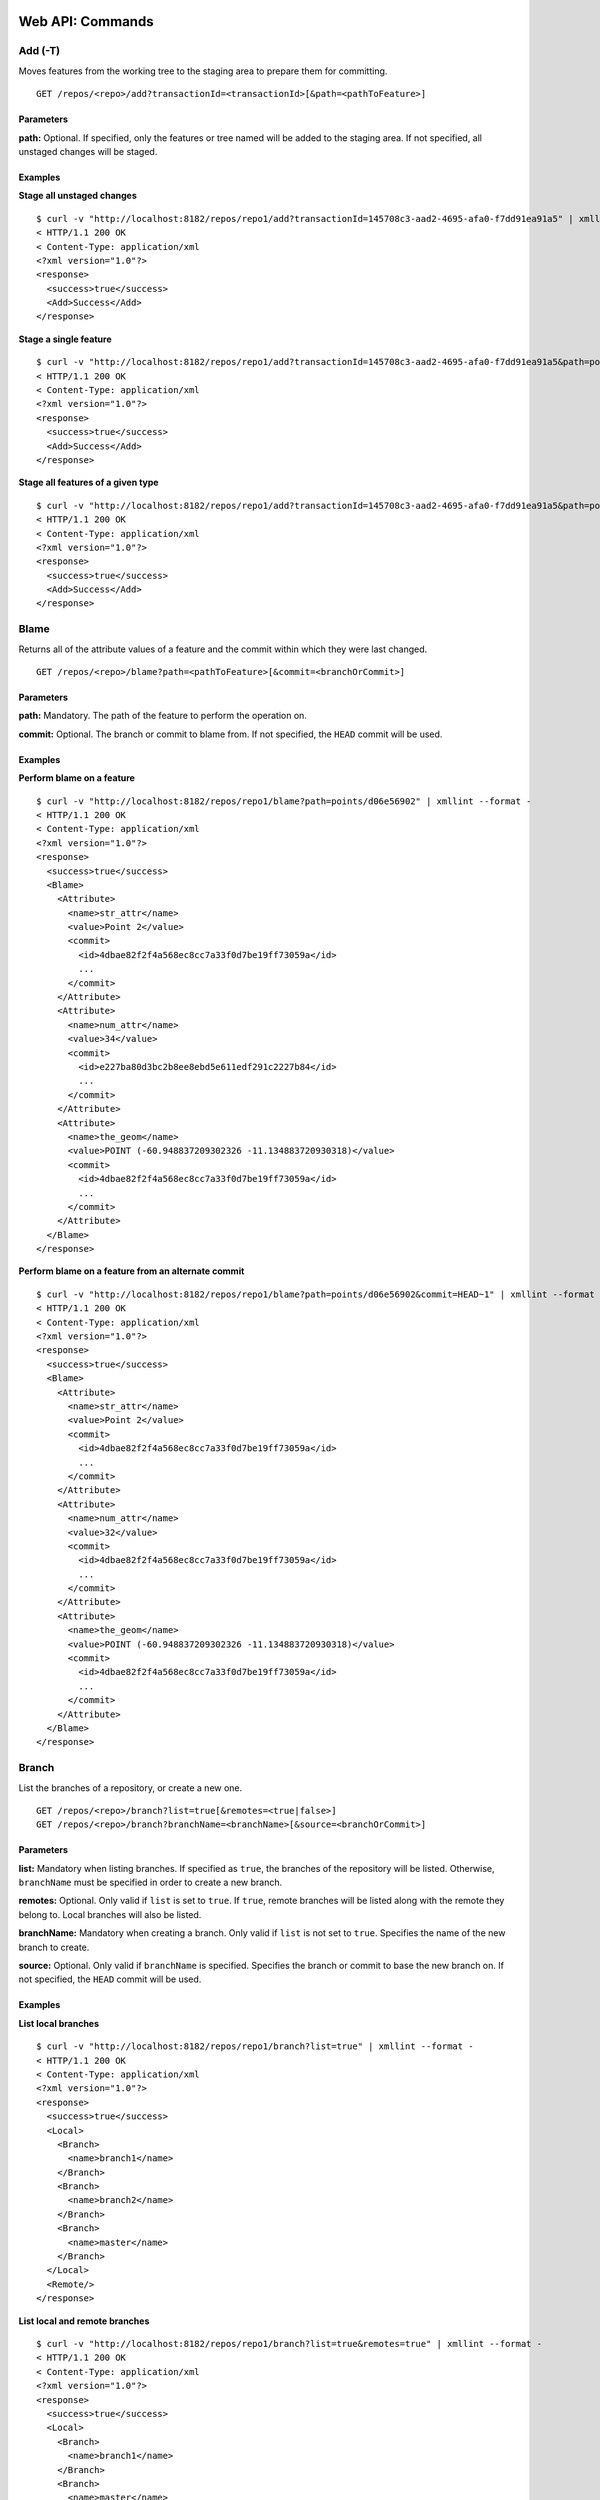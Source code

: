 Web API: Commands
#################

.. _command_add:

Add (-T)
========

Moves features from the working tree to the staging area to prepare them for committing.

::

    GET /repos/<repo>/add?transactionId=<transactionId>[&path=<pathToFeature>]


Parameters
----------

**path:**
Optional. If specified, only the features or tree named will be added to the staging area.  If not specified, all unstaged changes will be staged.

Examples
--------
**Stage all unstaged changes**

::

    $ curl -v "http://localhost:8182/repos/repo1/add?transactionId=145708c3-aad2-4695-afa0-f7dd91ea91a5" | xmllint --format -
    < HTTP/1.1 200 OK
    < Content-Type: application/xml
    <?xml version="1.0"?>
    <response>
      <success>true</success>
      <Add>Success</Add>
    </response>
    
**Stage a single feature**

::

    $ curl -v "http://localhost:8182/repos/repo1/add?transactionId=145708c3-aad2-4695-afa0-f7dd91ea91a5&path=points/d06e56902" | xmllint --format -
    < HTTP/1.1 200 OK
    < Content-Type: application/xml
    <?xml version="1.0"?>
    <response>
      <success>true</success>
      <Add>Success</Add>
    </response>
    
**Stage all features of a given type**

::

    $ curl -v "http://localhost:8182/repos/repo1/add?transactionId=145708c3-aad2-4695-afa0-f7dd91ea91a5&path=points" | xmllint --format -
    < HTTP/1.1 200 OK
    < Content-Type: application/xml
    <?xml version="1.0"?>
    <response>
      <success>true</success>
      <Add>Success</Add>
    </response>
    

.. _command_blame:

Blame
=====

Returns all of the attribute values of a feature and the commit within which they were last changed.

::

    GET /repos/<repo>/blame?path=<pathToFeature>[&commit=<branchOrCommit>]
    
Parameters
----------

**path:**
Mandatory.  The path of the feature to perform the operation on.

**commit:**
Optional.  The branch or commit to blame from.  If not specified, the ``HEAD`` commit will be used.

Examples
--------

**Perform blame on a feature**

::

    $ curl -v "http://localhost:8182/repos/repo1/blame?path=points/d06e56902" | xmllint --format -
    < HTTP/1.1 200 OK
    < Content-Type: application/xml
    <?xml version="1.0"?>
    <response>
      <success>true</success>
      <Blame>
        <Attribute>
          <name>str_attr</name>
          <value>Point 2</value>
          <commit>
            <id>4dbae82f2f4a568ec8cc7a33f0d7be19ff73059a</id>
            ...
          </commit>
        </Attribute>
        <Attribute>
          <name>num_attr</name>
          <value>34</value>
          <commit>
            <id>e227ba80d3bc2b8ee8ebd5e611edf291c2227b84</id>
            ...
          </commit>
        </Attribute>
        <Attribute>
          <name>the_geom</name>
          <value>POINT (-60.948837209302326 -11.134883720930318)</value>
          <commit>
            <id>4dbae82f2f4a568ec8cc7a33f0d7be19ff73059a</id>
            ...
          </commit>
        </Attribute>
      </Blame>
    </response>
    
**Perform blame on a feature from an alternate commit**

::

    $ curl -v "http://localhost:8182/repos/repo1/blame?path=points/d06e56902&commit=HEAD~1" | xmllint --format -
    < HTTP/1.1 200 OK
    < Content-Type: application/xml
    <?xml version="1.0"?>
    <response>
      <success>true</success>
      <Blame>
        <Attribute>
          <name>str_attr</name>
          <value>Point 2</value>
          <commit>
            <id>4dbae82f2f4a568ec8cc7a33f0d7be19ff73059a</id>
            ...
          </commit>
        </Attribute>
        <Attribute>
          <name>num_attr</name>
          <value>32</value>
          <commit>
            <id>4dbae82f2f4a568ec8cc7a33f0d7be19ff73059a</id>
            ...
          </commit>
        </Attribute>
        <Attribute>
          <name>the_geom</name>
          <value>POINT (-60.948837209302326 -11.134883720930318)</value>
          <commit>
            <id>4dbae82f2f4a568ec8cc7a33f0d7be19ff73059a</id>
            ...
          </commit>
        </Attribute>
      </Blame>
    </response>


.. _command_branch:

Branch
======

List the branches of a repository, or create a new one.

::

    GET /repos/<repo>/branch?list=true[&remotes=<true|false>]
    GET /repos/<repo>/branch?branchName=<branchName>[&source=<branchOrCommit>]
    
Parameters
----------

**list:**
Mandatory when listing branches.  If specified as ``true``, the branches of the repository will be listed.  Otherwise, ``branchName`` must be specified in order to create a new branch.

**remotes:**
Optional.  Only valid if ``list`` is set to ``true``.  If ``true``, remote branches will be listed along with the remote they belong to.  Local branches will also be listed.

**branchName:**
Mandatory when creating a branch. Only valid if ``list`` is not set to ``true``.  Specifies the name of the new branch to create.

**source:**
Optional.  Only valid if ``branchName`` is specified.  Specifies the branch or commit to base the new branch on.  If not specified, the ``HEAD`` commit will be used.

Examples
--------

**List local branches**

::

    $ curl -v "http://localhost:8182/repos/repo1/branch?list=true" | xmllint --format -
    < HTTP/1.1 200 OK
    < Content-Type: application/xml
    <?xml version="1.0"?>
    <response>
      <success>true</success>
      <Local>
        <Branch>
          <name>branch1</name>
        </Branch>
        <Branch>
          <name>branch2</name>
        </Branch>
        <Branch>
          <name>master</name>
        </Branch>
      </Local>
      <Remote/>
    </response>

**List local and remote branches**

::

    $ curl -v "http://localhost:8182/repos/repo1/branch?list=true&remotes=true" | xmllint --format -
    < HTTP/1.1 200 OK
    < Content-Type: application/xml
    <?xml version="1.0"?>
    <response>
      <success>true</success>
      <Local>
        <Branch>
          <name>branch1</name>
        </Branch>
        <Branch>
          <name>master</name>
        </Branch>
      </Local>
      <Remote>
        <Branch>
          <remoteName>origin</remoteName>
          <name>branch1</name>
        </Branch>
        <Branch>
          <remoteName>origin</remoteName>
          <name>branch2</name>
        </Branch>
        <Branch>
          <remoteName>origin</remoteName>
          <name>master</name>
        </Branch>
      </Remote>
    </response>

**Create a new branch**

::

    $ curl -v "http://localhost:8182/repos/repo1/branch?branchName=branch1" | xmllint --format -
    < HTTP/1.1 200 OK
    < Content-Type: application/xml
    <?xml version="1.0"?>
    <response>
      <success>true</success>
      <BranchCreated>
        <name>branch1</name>
        <source>e227ba80d3bc2b8ee8ebd5e611edf291c2227b84</source>
      </BranchCreated>
    </response>

**Create a new branch based on an alternate commit**

::

    $ curl -v "http://localhost:8182/repos/repo1/branch?branchName=branch2&source=HEAD~2" | xmllint --format -
    < HTTP/1.1 200 OK
    < Content-Type: application/xml
    <?xml version="1.0"?>
    <response>
      <success>true</success>
      <BranchCreated>
        <name>branch2</name>
        <source>4dbae82f2f4a568ec8cc7a33f0d7be19ff73059a</source>
      </BranchCreated>
    </response>


.. _command_cat:
	   
Cat
===

Returns information about the GeoGig object with the provided ID.  This can be a commit, tree, feature, feature type, or tag.

::

    GET /repos/<repo>/cat?objectid=<objectId>

Parameters
----------

**objectid:**
Mandatory.  The ID of the GeoGig object to describe.

Examples
--------

**Describe a commit**

::

    $ curl -v "http://localhost:8182/repos/repo1/cat?objectid=4dbae82f2f4a568ec8cc7a33f0d7be19ff73059a" | xmllint --format -
    < HTTP/1.1 200 OK
    < Content-Type: application/xml
    <?xml version="1.0"?>
    <response>
      <success>true</success>
      <commit>
        <id>4dbae82f2f4a568ec8cc7a33f0d7be19ff73059a</id>
        <tree>630831297cb8831ca744db7543510affdde20229</tree>
        <parents>
          <id>71140aa1439d74312165ca16fc852d5138bea5e7</id>
        </parents>
        <author>
          <name>Test User</name>
          <email>example@geogig.org</email>
          <timestamp>1506564413249</timestamp>
          <timeZoneOffset>-14400000</timeZoneOffset>
        </author>
        <committer>
          <name>GeoGig Server</name>
          <email>server@geogig.org</email>
          <timestamp>1506564413249</timestamp>
          <timeZoneOffset>-14400000</timeZoneOffset>
        </committer>
        <message><![CDATA[added points/b38e3abb1 and points/d06e56902]]></message>
      </commit>
    </response>

**Describe a tree**

::

    $ curl -v "http://localhost:8182/repos/repo1/cat?objectid=630831297cb8831ca744db7543510affdde20229" | xmllint --format -
    < HTTP/1.1 200 OK
    < Content-Type: application/xml
    <?xml version="1.0"?>
    <response>
      <success>true</success>
      <tree>
        <id>630831297cb8831ca744db7543510affdde20229</id>
        <size>2</size>
        <numtrees>1</numtrees>
        <subtree>
          <name>points</name>
          <type>TREE</type>
          <objectid>32f9b9ef6783cffc12dc8dd062403cfb2a9229fb</objectid>
          <metadataid>e4bce1331e8b2b4a59f81f421c77781a2585b686</metadataid>
        </subtree>
      </tree>
    </response>

**Describe a feature**

::

    $ curl -v "http://localhost:8182/repos/repo1/cat?objectid=568e38e7b18e64a027342fe1046b1bb371eac7c7" | xmllint --format -
    < HTTP/1.1 200 OK
    < Content-Type: application/xml
    <?xml version="1.0"?>
    <response>
      <success>true</success>
      <feature>
        <id>568e38e7b18e64a027342fe1046b1bb371eac7c7</id>
        <attribute>
          <type>POINT</type>
          <value>POINT (-101.67906976744186 -19.339534883721)</value>
        </attribute>
        <attribute>
          <type>STRING</type>
          <value>Point 1</value>
        </attribute>
        <attribute>
          <type>INTEGER</type>
          <value>15</value>
        </attribute>
      </feature>
    </response>

**Describe a feature type**

::

    $ curl -v "http://localhost:8182/repos/repo1/cat?objectid=e4bce1331e8b2b4a59f81f421c77781a2585b686" | xmllint --format -
    < HTTP/1.1 200 OK
    < Content-Type: application/xml
    <?xml version="1.0"?>
    <response>
      <success>true</success>
      <featuretype>
        <id>e4bce1331e8b2b4a59f81f421c77781a2585b686</id>
        <name>http://www.opengis.net/gml:points</name>
        <attribute>
          <name>the_geom</name>
          <type>POINT</type>
          <minoccurs>0</minoccurs>
          <maxoccurs>1</maxoccurs>
          <nillable>true</nillable>
          <crs>EPSG:4326</crs>
        </attribute>
        <attribute>
          <name>str_attr</name>
          <type>STRING</type>
          <minoccurs>0</minoccurs>
          <maxoccurs>1</maxoccurs>
          <nillable>true</nillable>
        </attribute>
        <attribute>
          <name>num_attr</name>
          <type>INTEGER</type>
          <minoccurs>0</minoccurs>
          <maxoccurs>1</maxoccurs>
          <nillable>true</nillable>
        </attribute>
      </featuretype>
    </response>

**Describe a tag**

::

    $ curl -v "http://localhost:8182/repos/repo1/cat?objectid=b6dbb92f7f96e1dea36c2c834e53cd602e5ef6a8" | xmllint --format -
    < HTTP/1.1 200 OK
    < Content-Type: application/xml
    <?xml version="1.0"?>
    <response>
      <success>true</success>
      <tag>
        <id>b6dbb92f7f96e1dea36c2c834e53cd602e5ef6a8</id>
        <commitid>4dbae82f2f4a568ec8cc7a33f0d7be19ff73059a</commitid>
        <name>tag1</name>
        <message>MyTagMessage</message>
        <tagger>
          <name>Test User</name>
          <email>example@geogig.org</email>
          <timestamp>1506567453031</timestamp>
          <timeZoneOffset>-14400000</timeZoneOffset>
        </tagger>
      </tag>
    </response>


.. _command_checkout:

Checkout (-T)
=============

Checkout the specified branch or a single feature during conflict resolution.

::

    GET /repos/<repo>/checkout?transactionId=<transactionId>&branch=<branchName>
    GET /repos/<repo>/checkout?transactionId=<transactionId>&path=<pathToFeature>&<ours=true|theirs=true>
    
Parameters
----------

**branch:**
Optional.  The branch to checkout.  If not specified, ``path`` must be specified to checkout a feature during conflict resolution.

**path:**
Optional.  Only valid during conflict resolution.  The path of a feature to checkout during conflict resolution.

**ours:**
Optional.  Only valid when ``path`` is specified.  Checkout the version of the feature on ``our`` side of the merge.

**theirs:**
Optional.  Only valid when ``path`` is specified.  Checkout the version of the feature on ``their`` side of the merge.

.. note::  If ``path`` is specified then you MUST specify either ``ours`` or ``theirs``.

Examples
--------

**Checkout a branch**

::

    $ curl -v "http://localhost:8182/repos/repo1/checkout?transactionId=11b1088c-6dfe-4377-872a-b64c538fbca0&branch=branch1" | xmllint --format -
    < HTTP/1.1 200 OK
    < Content-Type: application/xml
    <?xml version="1.0"?>
    <response>
      <success>true</success>
      <OldTarget>refs/heads/master</OldTarget>
      <NewTarget>branch1</NewTarget>
    </response>

**Resolve a conflict**

::

    $ curl -v "http://localhost:8182/repos/repo1/checkout?transactionId=4c3af4a5-e537-40eb-b624-02d62e1d9580&path=points/d06e56902&ours=true" | xmllint --format -
    < HTTP/1.1 200 OK
    < Content-Type: application/xml
    <?xml version="1.0"?>
    <response>
      <success>true</success>
      <Path>points/d06e56902</Path>
      <Strategy>ours</Strategy>
    </response>


.. _command_commit:

Commit (-T)
===========

Commit staged changes to the transaction and returns the commit ID and a count of the things that were added, changed, and deleted.

::

    GET /repos/<repo>/commit?transactionId=<transactionId>[&message=<commitMessage>][&all=<true|false>][&authorName=<authorName>][&authorEmail=<authorEmail>]
    
Parameters
----------

**message:**
Optional.  The message to use for the commit.  If not specified, no commit message will be used.

**all:**
Optional.  If set to ``true``, all staged and unstaged changes will also be committed.

**authorName:**
Optional.  If specified, the provided author name will be used for the commit.  Otherwise the committer name will be used.

**authorEmail:**
Optional.  If specified, the provided author email will be used for the commit.  Otherwise the committer email will be used.

Examples
--------

**Commit staged changes**

::

    $ curl -v "http://localhost:8182/repos/repo1/commit?transactionId=4c3af4a5-e537-40eb-b624-02d62e1d9580&message=MyMessage" | xmllint --format -
    < HTTP/1.1 200 OK
    < Content-Type: application/xml
    <?xml version="1.0"?>
    <response>
      <success>true</success>
      <commitId>fe2b96c6f4b48dfe856c30cc97632025a38bd61c</commitId>
      <added>0</added>
      <changed>1</changed>
      <deleted>0</deleted>
    </response>


.. _command_config:

Config
======

View and set config options on the GeoGig repository.

::

    GET /repos/<repo>/config[?name=<configKey>]
    POST /repos/<repo>/config?name=<configKey>&value=<configValue>

Parameters
----------

**name:**

*GET*

Optional.  If specified, the entry that matches the config key will be returned, otherwise all local config entries will be returned.

*POST*

Mandatory.  The key of the config entry to set.

**value:**

*POST*

Mandatory.  The value of the config entry to set.

Examples
--------

**List all local config entries**

::

    $ curl -v "http://localhost:8182/repos/repo1/config" | xmllint --format -
    < HTTP/1.1 200 OK
    < Content-Type: application/xml
    <?xml version="1.0"?>
    <response>
      <success>true</success>
      <config>
        <name>storage.index</name>
        <value>rocksdb</value>
      </config>
      <config>
        <name>rocksdb.version</name>
        <value>1</value>
      </config>
      <config>
        <name>repo.name</name>
        <value>repo1</value>
      </config>
      <config>
        <name>storage.objects</name>
        <value>rocksdb</value>
      </config>
      <config>
        <name>storage.refs</name>
        <value>file</value>
      </config>
      <config>
        <name>file.version</name>
        <value>1.0</value>
      </config>
    </response>

**Get a config entry**

::

    $ curl -v "http://localhost:8182/repos/repo1/config?name=repo.name" | xmllint --format -
    < HTTP/1.1 200 OK
    < Content-Type: application/xml
    <?xml version="1.0"?>
    <response>
      <success>true</success>
      <value>repo1</value>
    </response>

**Set a config entry**

::

    $ curl -X POST -v "http://localhost:8182/repos/repo1/config?name=my.key&value=my.value" | xmllint --format -
    < HTTP/1.1 200 OK
    < Content-Type: application/xml
    <?xml version="1.0"?>
    <response>
      <success>true</success>
    </response>


.. _command_diff:

Diff
====

Returns a comparison of two different versions of a repository.

::

    GET /repos/<repo>/diff?oldRefSpec=<branchOrCommit>[&newRefSpec=<branchOrCommit>][&pathFilter=<path>][&showGeometryChanges=<true|false>][&page=<pageNumber>][&show=<elementsPerPage>]

Parameters
----------

**oldRefSpec:**
Mandatory.  The old branch or commit to perform a diff against.

**newRefSpec:**
Optional.  The new branch or commit to perform a diff against.  If not specified, the ``HEAD`` commit will be used.

**pathFilter:**
Optional.  If specified, only changes made on the given path will be returned.

**showGeometryChanges:**
Optional.  If set to ``true``, the actual geometry of the features will be returned as part of the diff.

**page:**
Optional.  Page number of the results to view.  If the number of changes in the diff exceed the value of ``show``, the results will be paged and must be retrieved with multiple requests.  If not specified, the first page of results will be returned.  If there are additional pages, the response will contain a ``nextPage`` element with a value of ``true``.

**show:**
Optional.  Number of changes to show per page.  If not specified, 30 changes will be shown per page.

Examples
--------

**Perform a diff**

::

    $ curl -v "http://localhost:8182/repos/repo1/diff?oldRefSpec=HEAD~2" | xmllint --format -
    < HTTP/1.1 200 OK
    < Content-Type: application/xml
    <?xml version="1.0"?>
    <response>
      <success>true</success>
      <diff>
        <changeType>MODIFIED</changeType>
        <newPath>points/b38e3abb1</newPath>
        <newObjectId>568e38e7b18e64a027342fe1046b1bb371eac7c7</newObjectId>
        <path>points/b38e3abb1</path>
        <oldObjectId>ed0a1c03414c3ae1e56c98fa0ca4613fd446128f</oldObjectId>
      </diff>
      <diff>
        <changeType>MODIFIED</changeType>
        <newPath>points/d06e56902</newPath>
        <newObjectId>ba7db31656fa1abb7e09a0e37ca4c4a9681dbcdb</newObjectId>
        <path>points/d06e56902</path>
        <oldObjectId>5f9570d6424963490434156b331b5f9772b6f271</oldObjectId>
      </diff>
    </response>

**Perform a diff with a path filter**

::

    $ curl -v "http://localhost:8182/repos/repo1/diff?oldRefSpec=HEAD~3&newRefSpec=HEAD~1&pathFilter=points/d06e56902" | xmllint --format -
    < HTTP/1.1 200 OK
    < Content-Type: application/xml
    <?xml version="1.0"?>
    <response>
      <success>true</success>
      <diff>
        <changeType>ADDED</changeType>
        <newPath>points/d06e56902</newPath>
        <newObjectId>5f9570d6424963490434156b331b5f9772b6f271</newObjectId>
        <path/>
        <oldObjectId>0000000000000000000000000000000000000000</oldObjectId>
      </diff>
    </response>

**Get paged results of a diff**

::

    $ curl -v "http://localhost:8182/repos/repo1/diff?oldRefSpec=HEAD~2&page=0&show=1" | xmllint --format -
    < HTTP/1.1 200 OK
    < Content-Type: application/xml
    <?xml version="1.0"?>
    <response>
      <success>true</success>
      <diff>
        <changeType>MODIFIED</changeType>
        <newPath>points/b38e3abb1</newPath>
        <newObjectId>568e38e7b18e64a027342fe1046b1bb371eac7c7</newObjectId>
        <path>points/b38e3abb1</path>
        <oldObjectId>ed0a1c03414c3ae1e56c98fa0ca4613fd446128f</oldObjectId>
      </diff>
      <nextPage>true</nextPage>
    </response>


.. _command_featurediff:

FeatureDiff
===========

Returns the list of attributes for that feature with the before and after values, the changetype, and, if it is the geometry, it returns the CRS with it.

::

    GET /repos/<repo>/featurediff?path=<pathToFeature>[&oldTreeish=<branchOrCommit>][&newTreeish=<branchOrCommit>][&all=<true|false>]
    
Parameters
----------

**path:**
Mandatory.  The path to the feature to show changes on.

**oldTreeish:**
Optional.  The commit or branch from which to get the old version of the feature.  If not specified, ``newTreeish`` must be specified and the diff will show all attributes as added.

**newTreeish:**
Optional.  The commit or branch from which to get the new version of the feature.  If not specified, ``oldTreeish`` must be specified and the diff will show all attributes as deleted.

**all:**
Optional.  If specified as ``true``, all attributes will be returned instead of only the ones that were changed between the two versions.

Examples
--------

**Show the changes the last commit made to a feature**

::

    $ curl -v "http://localhost:8182/repos/repo1/featurediff?path=points/d06e56902&oldTreeish=HEAD~1&newTreeish=HEAD" | xmllint --format -
    < HTTP/1.1 200 OK
    < Content-Type: application/xml
    <?xml version="1.0"?>
    <response>
      <success>true</success>
      <diff>
        <attributename>num_attr</attributename>
        <changetype>MODIFIED</changetype>
        <oldvalue>32</oldvalue>
        <newvalue>34</newvalue>
      </diff>
    </response>

**Show all attributes of a feature diff**

::

    $ curl -v "http://localhost:8182/repos/repo1/featurediff?path=points/d06e56902&oldTreeish=HEAD~1&newTreeish=HEAD&all=true" | xmllint --format -
    < HTTP/1.1 200 OK
    < Content-Type: application/xml
    <?xml version="1.0"?>
    <response>
      <success>true</success>
      <diff>
        <attributename>str_attr</attributename>
        <changetype>NO_CHANGE</changetype>
        <oldvalue>Point 2</oldvalue>
      </diff>
      <diff>
        <attributename>num_attr</attributename>
        <changetype>MODIFIED</changetype>
        <oldvalue>32</oldvalue>
        <newvalue>34</newvalue>
      </diff>
      <diff>
        <geometry>true</geometry>
        <crs>EPSG:4326</crs>
        <attributename>the_geom</attributename>
        <changetype>NO_CHANGE</changetype>
        <oldvalue>POINT (-60.948837209302326 -11.134883720930318)</oldvalue>
      </diff>
    </response>


.. _command_fetch:

Fetch
=====

Fetch updates from a remote repository. Returns the remote that was fetched from, and the branches that were updated.

::

    GET /repos/<repo>/fetch[?remote=<remoteName>][&all=<true|false>][&prune=<true|false>]

Parameters
----------

**remote:**
Optional.  The name of the remote to fetch changes from.  If not specified, it will try to fetch from the ``origin`` remote.

**all:**
Optional.  If specified as ``true``, the command will fetch changes from all remotes.

**prune:**
Optional.  If specified as ``true``, any remote tracking branches that no longer exist remotely will be pruned locally.

Examples
--------

**Fetch from a specific remote**

::

    $ curl -v "http://localhost:8182/repos/repo1/fetch?remote=origin" | xmllint --format -
    < HTTP/1.1 200 OK
    < Content-Type: application/xml
    <?xml version="1.0"?>
    <response>
      <success>true</success>
      <Fetch>
        <Remote>
          <remoteURL>http://localhost:8182/repos/repo1_origin</remoteURL>
          <Branch>
            <changeType>CHANGED_REF</changeType>
            <name>master</name>
            <oldValue>3f933a6e8eadf1caece05d5daaf49663f6fd17b8</oldValue>
            <newValue>02b50e0fafe0bb660369bfd491d676737144025b</newValue>
          </Branch>
        </Remote>
      </Fetch>
    </response>
    
    
**Fetch from all remotes**

::

    $ curl -v "http://localhost:8182/repos/repo1/fetch?all=true" | xmllint --format -
    < HTTP/1.1 200 OK
    < Content-Type: application/xml
    <?xml version="1.0"?>
    <response>
      <success>true</success>
      <Fetch>
        <Remote>
          <remoteURL>http://localhost:8182/repos/repo2</remoteURL>
          <Branch>
            <changeType>ADDED_REF</changeType>
            <name>branch1</name>
            <newValue>4dbae82f2f4a568ec8cc7a33f0d7be19ff73059a</newValue>
          </Branch>
          <Branch>
            <changeType>ADDED_REF</changeType>
            <name>branch2</name>
            <newValue>af8dfd7718f293aa5532ba948249fca274a0aa13</newValue>
          </Branch>
          <Branch>
            <changeType>ADDED_REF</changeType>
            <name>master</name>
            <newValue>e227ba80d3bc2b8ee8ebd5e611edf291c2227b84</newValue>
          </Branch>
        </Remote>
      </Fetch>
    </response>

**Prune remote branch that was deleted**

::

    $ curl -v "http://localhost:8182/repos/repo1/fetch?remote=remote1&prune=true" | xmllint --format -
    < HTTP/1.1 200 OK
    < Content-Type: application/xml
    <?xml version="1.0"?>
    <response>
      <success>true</success>
      <Fetch>
        <Remote>
          <remoteURL>http://localhost:8182/repos/repo2</remoteURL>
          <Branch>
            <changeType>REMOVED_REF</changeType>
            <name>branch2</name>
            <oldValue>af8dfd7718f293aa5532ba948249fca274a0aa13</oldValue>
          </Branch>
        </Remote>
      </Fetch>
    </response>


.. _command_getCommitGraph:

GetCommitGraph
==============

The purpose of the GetCommitGraph function is to traverse the entire commit graph. It starts at the specified commitId and works its way down the graph to either the initial commit or the specified depth. Since it traverses the actual commit graph, unlike log, it will display multiple parents and will list every single commit that runs down each parents history.

::

    GET /repos/<repo>/getCommitGraph?commitId=<commitId>[&depth=<traversalDepth>][&page=<pageNumber>][&show=<elementsPerPage>]
    
Parameters
----------

**commitId:**
Mandatory.  The ID of the commit to start traversing from.

**depth:**
Optional.  If specified, the traversal will be limited to given depth.  If set to ``0`` or not specified, the traversal will cover all commits.

**page:**
Optional.  Page number of the results to view.  If the number of commits exceed the value of ``show``, the results will be paged and must be retrieved with multiple requests.  If not specified, the first page of results will be returned.  If there are additional pages, the response will contain a ``nextPage`` element with a value of ``true``.

**show:**
Optional.  Number of commits to show per page.  If not specified, 30 commits will be shown per page.

Examples
--------

**Get the commit graph of a repository**

::

    $ curl -v "http://localhost:8182/repos/repo1/getCommitGraph?commitId=e227ba80d3bc2b8ee8ebd5e611edf291c2227b84" | xmllint --format -
    < HTTP/1.1 200 OK
    < Content-Type: application/xml
    <?xml version="1.0"?>
    <response>
      <success>true</success>
      <commit>
        <id>e227ba80d3bc2b8ee8ebd5e611edf291c2227b84</id>
        ...
      </commit>
      <commit>
        <id>af8dfd7718f293aa5532ba948249fca274a0aa13</id>
        ...
      </commit>
      <commit>
        <id>4dbae82f2f4a568ec8cc7a33f0d7be19ff73059a</id>
        ...
      </commit>
      <commit>
        <id>71140aa1439d74312165ca16fc852d5138bea5e7</id>
        ...
      </commit>
    </response>

**Get the commit graph of a repository, limiting depth**

::

    $ curl -v "http://localhost:8182/repos/repo1/getCommitGraph?commitId=e227ba80d3bc2b8ee8ebd5e611edf291c2227b84&depth=2" | xmllint --format -
    < HTTP/1.1 200 OK
    < Content-Type: application/xml
    <?xml version="1.0"?>
    <response>
      <success>true</success>
      <commit>
        <id>e227ba80d3bc2b8ee8ebd5e611edf291c2227b84</id>
        ..
      </commit>
      <commit>
        <id>af8dfd7718f293aa5532ba948249fca274a0aa13</id>
        ..
      </commit>
    </response>


.. _command_log:

Log
===

Returns the history of the repository as a list of commits. 

::

    GET /repos/<repo>/log[?path=<path>][&limit=<limit>][&offset=<offset>][&since=<commitId>][&until=<commitId>][&sinceTime=<timestamp>][&untilTime=<timestamp>][&firstParentOnly=<true|false>][&countChanges=<true|false>][&returnRange=<true|false>][&summary=<true|false>][&page=<pageNumber>][&show=<elementsPerPage>]
    
Parameters
----------

**path:**
Optional.  Can be specified multiple times.  If specified, only show commits in which the given path(s) were affected.

**limit:**
Optional.  If specified, the log will stop after the given number of commits have been traversed.

**offset:**
Optional.  If specified, the log will skip the given number of commits before beginning.

**since:**
Optional.  If specified, only commits that occurred after the given commit ID will be logged. This excludes the ``since`` commit.

**until:**
Optional.  If specified, only commits that occurred before the given commit ID will be logged.  This includes the ``until`` commit.

**sinceTime:**
Optional.  If specified, only commits that occurred after the given timestamp will be logged.

**untilTime:**
Optional.  If specified, only commits that occurred before the given timestamp will be logged.

**firstParentOnly:**
Optional.  If specified as ``true``, commits will be listed linearly with only the first parent of any commit with multiple parents.  Otherwise, commits will be listed chronologically.

**countChanges:**
Optional.  If specified as ``true``, the log will calculate and return the number of adds, modifies, and deletes for each commit. 

**returnRange:**
Optional.  If specified as ``true``, only the first and last commit in the log's range will be returned, as well as a count of the commits in the range between them.

**summary:**
Optional.  If specified as ``true`` and the output format is specified as ``CSV``, it prompts for download a summary file of changes for each commit in CSV format.  When using ``summary``, a feature type ``path`` must be specified.

**page:**
Optional.  Page number of the results to view.  If the number of commits exceed the value of ``show``, the results will be paged and must be retrieved with multiple requests.  If not specified, the first page of results will be returned.  If there are additional pages, the response will contain a ``nextPage`` element with a value of ``true``.

**show:**
Optional.  Number of commits to show per page.  If not specified, 30 commits will be shown per page.

Examples
--------

**Get the log of repository**

::

    $ curl -v "http://localhost:8182/repos/repo1/log" | xmllint --format -
    < HTTP/1.1 200 OK
    < Content-Type: application/xml    
    <?xml version="1.0"?>
    <response>
      <success>true</success>
      <commit>
        <id>e227ba80d3bc2b8ee8ebd5e611edf291c2227b84</id>
        ...
      </commit>
      <commit>
        <id>af8dfd7718f293aa5532ba948249fca274a0aa13</id>
        ...
      </commit>
      <commit>
        <id>4dbae82f2f4a568ec8cc7a33f0d7be19ff73059a</id>
        ...
      </commit>
      <commit>
        <id>71140aa1439d74312165ca16fc852d5138bea5e7</id>
        ...
      </commit>
    </response>

**Count the changes for each commit between two commit IDs**

::

    $ curl -v "http://localhost:8182/repos/repo1/log?countChanges=true&since=4dbae82f2f4a568ec8cc7a33f0d7be19ff73059a&until=e227ba80d3bc2b8ee8ebd5e611edf291c2227b84" | xmllint --format -
    < HTTP/1.1 200 OK
    < Content-Type: application/xml  
    <?xml version="1.0"?>
    <response>
      <success>true</success>
      <commit>
        <id>e227ba80d3bc2b8ee8ebd5e611edf291c2227b84</id>
        ...
        <adds>0</adds>
        <modifies>1</modifies>
        <removes>0</removes>
      </commit>
      <commit>
        <id>af8dfd7718f293aa5532ba948249fca274a0aa13</id>
        ...
        <adds>0</adds>
        <modifies>1</modifies>
        <removes>0</removes>
      </commit>
    </response>
    
**Get the log summary as a CSV file**

::

    $ curl -v "http://localhost:8182/repos/repo1/log?summary=true&output_format=csv&path=points"
    < HTTP/1.1 200 OK
    < Content-Type: text/csv
    ChangeType,FeatureId,CommitId,Parent CommitIds,Author Name,Author Email,Author Commit Time,Committer Name,Committer Email,Committer Commit Time,Commit Message,the_geom,str_attr,num_attr
    MODIFIED,points/d06e56902 -> points/d06e56902,e227ba80d3bc2b8ee8ebd5e611edf291c2227b84,af8dfd7718f293aa5532ba948249fca274a0aa13,Test User,example@geogig.org,09/27/2017 22:09:20 EDT,GeoGig Server,server@geogig.org,09/27/2017 22:09:20 EDT,"modified points/d06e56902",POINT (-60.948837209302326 -11.134883720930318),Point 2,34
    MODIFIED,points/b38e3abb1 -> points/b38e3abb1,af8dfd7718f293aa5532ba948249fca274a0aa13,4dbae82f2f4a568ec8cc7a33f0d7be19ff73059a,Test User,example@geogig.org,09/27/2017 22:08:45 EDT,GeoGig Server,server@geogig.org,09/27/2017 22:08:45 EDT,"modified points/b38e3abb1",POINT (-101.67906976744186 -19.339534883721),Point 1,15
    ADDED,points/b38e3abb1,4dbae82f2f4a568ec8cc7a33f0d7be19ff73059a,71140aa1439d74312165ca16fc852d5138bea5e7,Test User,example@geogig.org,09/27/2017 22:06:53 EDT,GeoGig Server,server@geogig.org,09/27/2017 22:06:53 EDT,"added points/b38e3abb1 and points/d06e56902",POINT (-99.04186046511626 -29.88837209302335),Point 1,15
    ADDED,points/d06e56902,4dbae82f2f4a568ec8cc7a33f0d7be19ff73059a,71140aa1439d74312165ca16fc852d5138bea5e7,Test User,example@geogig.org,09/27/2017 22:06:53 EDT,GeoGig Server,server@geogig.org,09/27/2017 22:06:53 EDT,"added points/b38e3abb1 and points/d06e56902",POINT (-60.948837209302326 -11.134883720930318),Point 2,32


.. _command_ls-tree:

LsTree
======

Return the details of a GeoGig revision tree and its contents.

::

    GET /repos/<repo>/ls-tree[?path=<reference>][&showTree=<true|false>][&onlyTree=<true|false>][&recursive=<true|false>][&verbose=<true|false>]
    
Parameters
----------

**path:**
Optional.  If specified, start traversing from the given reference.  This can be a branch/commit, path, or both.  If not specified, the current working tree will be used.

**showTree:**
Optional.  If specified as ``true``, tree nodes will be returned in the response in addition to feature nodes.  Otherwise only feature nodes will be returned.

**onlyTree:**
Optional.  If specified as ``true``, only tree nodes will be returned in the response.

**recursive:**
Optional.  If specified as ``true``, the traversal will recurse into subtrees.  Otherwise only the top level nodes will be visited.

**verbose:**
Optional.  If specified as ``true``, the type, medatadata ID, and object ID of each node will be returned.

Examples
--------

**List all feature type trees**

::

    $ curl -v "http://localhost:8182/repos/repo1/ls-tree" | xmllint --format -
    < HTTP/1.1 200 OK
    < Content-Type: application/xml 
    <?xml version="1.0"?>
    <response>
      <success>true</success>
      <node>
        <path>points</path>
      </node>
    </response>
    
**List all features in a given feature type tree**

::

    $ curl -v "http://localhost:8182/repos/repo1/ls-tree?path=points&verbose=true" | xmllint --format -
    < HTTP/1.1 200 OK
    < Content-Type: application/xml 
    <?xml version="1.0"?>
    <response>
      <success>true</success>
      <node>
        <path>b38e3abb1</path>
        <metadataId>e4bce1331e8b2b4a59f81f421c77781a2585b686</metadataId>
        <type>feature</type>
        <objectId>568e38e7b18e64a027342fe1046b1bb371eac7c7</objectId>
      </node>
      <node>
        <path>d06e56902</path>
        <metadataId>e4bce1331e8b2b4a59f81f421c77781a2585b686</metadataId>
        <type>feature</type>
        <objectId>ba7db31656fa1abb7e09a0e37ca4c4a9681dbcdb</objectId>
      </node>
    </response>

**List all trees and features in the repository**

::

    $ curl -v "http://localhost:8182/repos/repo1/ls-tree?recursive=true&showTree=true" | xmllint --format -
    < HTTP/1.1 200 OK
    < Content-Type: application/xml 
    <?xml version="1.0"?>
    <response>
      <success>true</success>
      <node>
        <path>points</path>
      </node>
      <node>
        <path>points/b38e3abb1</path>
      </node>
      <node>
        <path>points/d06e56902</path>
      </node>
    </response>


.. _command_merge:

Merge (-T)
==========

Merges a branch or commit into the currently checked out branch.  This operation may return merge conflicts that must be resolved before the merge can be completed (See :ref:`conflict_resolution`).

::

    GET /repos/<repo>/merge?transactionId=<transactionId>&commit=<branchOrCommit>[&noCommit=<true|false>][&authorName=<authorName>][&authorEmail=<authorEmail>]
    
Parameters
----------

**commit:**
Mandatory.  The branch or commit to merge into the currently checked out branch.

**noCommit:**
Optional.  If specified as ``true`` the operation will leave the results of the merge in the staging area without committing them.  The ``commit`` operation can later be used to commit the merge.

**authorName:**
Optional.  If specified, the provided author name will be used for the merge commit.  Otherwise the committer name will be used.

**authorEmail:**
Optional.  If specified, the provided author email will be used for the merge commit.  Otherwise the committer email will be used.

Examples
--------

**Merge a branch**

::

    $ curl -v "http://localhost:8182/repos/repo1/merge?transactionId=8d3a7b4d-eb58-4382-a586-844b00554246&commit=branch1" | xmllint --format -
    < HTTP/1.1 200 OK
    < Content-Type: application/xml 
    <?xml version="1.0"?>
    <response>
      <success>true</success>
      <Merge>
        <ours>fb4a412f36dbbadac3b0edcff947addfe02a6970</ours>
        <theirs>4951d2455501ead23e62eec53020002943a4a42d</theirs>
        <ancestor>af8dfd7718f293aa5532ba948249fca274a0aa13</ancestor>
        <mergedCommit>5c8b1c422c6f18b1b21c46b17064770ed8b8345b</mergedCommit>
      </Merge>
    </response>

**Merge a branch with conflicts**

::

    $ curl -v "http://localhost:8182/repos/repo1/merge?transactionId=4c3af4a5-e537-40eb-b624-02d62e1d9580&commit=branch1" | xmllint --format -
    < HTTP/1.1 200 OK
    < Content-Type: application/xml 
    <?xml version="1.0"?>
    <response>
      <success>true</success>
      <Merge>
        <ours>fb4a412f36dbbadac3b0edcff947addfe02a6970</ours>
        <theirs>1fbe206f8034a23da88a05ff8b5a4df2cfe1f3f4</theirs>
        <ancestor>af8dfd7718f293aa5532ba948249fca274a0aa13</ancestor>
        <conflicts>1</conflicts>
        <Feature>
          <change>MODIFIED</change>
          <id>points/b38e3abb1</id>
          <geometry>POINT (-101.67906976744186 -19.339534883721)</geometry>
          <crs>EPSG:4326</crs>
        </Feature>
        <Feature>
          <change>CONFLICT</change>
          <id>points/d06e56902</id>
          <ourvalue>ee5ebe180982445f29f0dde64ab1e51ad70980c3</ourvalue>
          <theirvalue>d6fd128a83363ef84500822ce61286a4ff91a130</theirvalue>
          <geometry>POINT (-61.42671331549701 -16.869396995266598)</geometry>
          <crs>EPSG:4326</crs>
        </Feature>
      </Merge>
    </response>


.. _command_pull:

Pull
====

Pull the changes from a remote branch into a local one.  This operation may return merge conflicts that must be resolved before the merge can be completed (See :ref:`conflict_resolution`).

::

    GET /repos/<repo>/pull[?remoteName=<remoteName>][&all=<true|false>][&ref=<ref>][&authorName=<authorName>][&authorEmail=<authorEmail>]
    
Parameters
----------

**remoteName:**
Optional.  The name of the remote to pull changes from.  If not specified, changes will be pulled from the ``origin`` remote.  This operation may return merge conflicts that must be resolved before the merge can be completed.

**all:**
Optional.  If specified as ``true``, all remotes will be fetched prior to the pull.

**ref:**
Optional.  The ref to pull, in the format ``<remoteref>[:<localref>]`` where ``<remoteref>`` is the remote branch to pull and ``<localref>`` is the local branch to pull to.  If not specified, the remote branch of the currently checked out branch will be pulled.

**authorName:**
Optional.  If specified, the provided author name will be used for the merge commit.  Otherwise the committer name will be used.

**authorEmail:**
Optional.  If specified, the provided author email will be used for the merge commit.  Otherwise the committer email will be used.

Examples
--------

**Pull changes from the origin remote**

::

    $ curl -v "http://localhost:8182/repos/repo1/pull?remoteName=origin&ref=master:master" | xmllint --format -
    < HTTP/1.1 200 OK
    < Content-Type: application/xml 
    <?xml version="1.0"?>
    <response>
      <success>true</success>
      <Pull>
        <Fetch/>
        <Remote>http://localhost:8182/repos/repo1_origin</Remote>
        <Ref>master</Ref>
        <Added>1</Added>
        <Modified>0</Modified>
        <Removed>0</Removed>
        <Merge>
          <ours>e227ba80d3bc2b8ee8ebd5e611edf291c2227b84</ours>
          <theirs>02b50e0fafe0bb660369bfd491d676737144025b</theirs>
          <ancestor>e227ba80d3bc2b8ee8ebd5e611edf291c2227b84</ancestor>
          <mergedCommit>02b50e0fafe0bb660369bfd491d676737144025b</mergedCommit>
        </Merge>
      </Pull>
    </response>

**Pull changes with conflicts**

::

    $ curl -v "http://localhost:8182/repos/repo1/pull?remoteName=remote1&ref=master:master" | xmllint --format -
    < HTTP/1.1 200 OK
    < Content-Type: application/xml 
    <?xml version="1.0"?>
    <response>
      <success>true</success>
      <Merge>
        <ours>fb4a412f36dbbadac3b0edcff947addfe02a6970</ours>
        <theirs>f231fca23b59b7b690689e323aacc7472986a2fa</theirs>
        <ancestor>e227ba80d3bc2b8ee8ebd5e611edf291c2227b84</ancestor>
        <conflicts>1</conflicts>
        <Feature>
          <change>CONFLICT</change>
          <id>points/d06e56902</id>
          <ourvalue>ee5ebe180982445f29f0dde64ab1e51ad70980c3</ourvalue>
          <theirvalue>974aac999492d92d56f32f64a42d6cc9f159ed8b</theirvalue>
          <geometry>POINT (-61.42671331549701 -16.869396995266598)</geometry>
          <crs>EPSG:4326</crs>
        </Feature>
      </Merge>
    </response>


.. _command_push:

Push
====

Push local changes to a remote repository.  If the remote branch has changes that are not on the local branch being pushed, the push will fail.  Those changes should be pulled into the local branch before pushing to avoid loss of data.

::

    GET /repos/<repo>/push[?remoteName=<remoteName>][&ref=<ref>][&all=<true|false>]

Parameters
----------

**remoteName:**
Optional.  The name of the remote to push to.  If not specified, changes will be pushed to the ``origin`` remote.

**ref:**
Optional.  The ref to push, in the format ``<localref>[:<remoteref>]`` where ``<localref>`` is the local branch to push and ``<remoteref>`` is the remote branch to push to.  If not specified, currently checked out branch will be pushed to the branch of the same name or the one that it is tracking in the remote.

**all:**
Optional.  If specified as ``true``, all branches will be pushed to the remote.

Examples
--------

**Push a branch to the origin remote**

::

    $ curl -v "http://localhost:8182/repos/repo1/push" | xmllint --format -
    < HTTP/1.1 200 OK
    < Content-Type: application/xml 
    <?xml version="1.0"?>
    <response>
      <success>true</success>
      <Push>Success</Push>
      <dataPushed>true</dataPushed>
    </response>

**Push all branches to a remote**

::

    $ curl -v "http://localhost:8182/repos/repo1/push?remoteName=remote1&all=true" | xmllint --format -
    < HTTP/1.1 200 OK
    < Content-Type: application/xml 
    <?xml version="1.0"?>
    <response>
      <success>true</success>
      <Push>Success</Push>
      <dataPushed>true</dataPushed>
    </response>


.. _command_rebuildgraph:

RebuildGraph
============

Rebuilds the graph database and returns any graph elements that were repaired.

::

    GET /repos/<repo>/rebuildgraph[?quiet=true]
    
Parameters
----------

**quiet:**
Optional.  If specified as ``true``, only the number of updated graph elements will be returned.

Examples
--------

**Rebuild the graph**

::

    $ curl -v "http://localhost:8182/repos/repo1/rebuildgraph" | xmllint --format -
    < HTTP/1.1 200 OK
    < Content-Type: application/xml <?xml version="1.0"?>
    <response>
      <success>true</success>
      <RebuildGraph>
        <updatedGraphElements>3</updatedGraphElements>
        <UpdatedObject>
          <ref>af8dfd7718f293aa5532ba948249fca274a0aa13</ref>
        </UpdatedObject>
        <UpdatedObject>
          <ref>4dbae82f2f4a568ec8cc7a33f0d7be19ff73059a</ref>
        </UpdatedObject>
        <UpdatedObject>
          <ref>e227ba80d3bc2b8ee8ebd5e611edf291c2227b84</ref>
        </UpdatedObject>
      </RebuildGraph>
    </response>


.. _command_refparse:

RefParse
========

Parses a ref and returns the ref name and object ID.  If it was a symbolic ref, it returns the target as well.

::

    GET /repos/<repo>/refparse?name=<ref>

Parameters
----------

**name:**
Mandatory.  The branch, tag, or symbolic reference to parse.

Examples
--------

**Parse a symbolic ref**

::

    $ curl -v "http://localhost:8182/repos/repo1/refparse?name=HEAD" | xmllint --format -
    < HTTP/1.1 200 OK
    < Content-Type: application/xml 
    <?xml version="1.0"?>
    <response>
      <success>true</success>
      <Ref>
        <name>HEAD</name>
        <objectId>e227ba80d3bc2b8ee8ebd5e611edf291c2227b84</objectId>
        <target>refs/heads/master</target>
      </Ref>
    </response>

**Parse a ref**

::

    $ curl -v "http://localhost:8182/repos/repo1/refparse?name=master" | xmllint --format -
    < HTTP/1.1 200 OK
    < Content-Type: application/xml 
    <?xml version="1.0"?>
    <response>
      <success>true</success>
      <Ref>
        <name>refs/heads/master</name>
        <objectId>fb4a412f36dbbadac3b0edcff947addfe02a6970</objectId>
      </Ref>
    </response>


.. _command_remote:

Remote
======

List, add, update, remove, or ping remotes from the repository.

::

    GET /repos/<repo>/remote?list=true[&verbose=<true|false>]
    GET /repos/<repo>/remote?remoteName=<name>&remoteURL=<url>[&username=<name>][&password=<password>]
    GET /repos/<repo>/remote?update=true&remoteName=<name>&remoteURL=<url>[&newName=<name>][&username=<name>][&password=<password>]
    GET /repos/<repo>?remove=true&remoteName=<name>
    GET /repos/<repo>?ping=true&remoteName=<name>
    
Parameters
----------

**list:**
Optional.  If specified as ``true``, the names of all remotes will be returned.

**verbose:**
Optional.  Only valid when ``list`` is ``true``.  If specified as ``true``, more information will be returned for each remote.

**remove:**
Optional.  If specified as ``true``, the specified remote will be removed.

**update:**
Optional.  If specified as ``true``, the specified remote will be updated.

**ping:**
Optional.  If specified as ``true``, the specified remote will be pinged.

**remoteName:**
Mandatory unless ``list`` is specified as ``true``.  The name of the remote to perform operations on.

**remoteURL:**
Mandatory for adding and updating remotes.  The URL of the remote to add or update.

**newName:**
Optional.  Only valid when ``update`` is ``true``.  If specified, the specified remote will be renamed to the new name.

**username:**
Optional.  The username to use when connecting to the remote.

**password:**
Optional.  The password to use when connecting to the remote.

Examples
--------

**List remotes**

::

    $ curl -v "http://localhost:8182/repos/repo1/remote?list=true&verbose=true" | xmllint --format -
    < HTTP/1.1 200 OK
    < Content-Type: application/xml
    <?xml version="1.0"?>
    <response>
      <success>true</success>
      <Remote>
        <name>origin</name>
        <url>http://localhost:8182/repos/repo1_origin</url>
      </Remote>
      <Remote>
        <name>remote2</name>
        <url>http://localhost:8182/repos/repo3</url>
      </Remote>
      <Remote>
        <name>remote1</name>
        <url>http://localhost:8182/repos/repo2</url>
      </Remote>
    </response>

**Add a new remote**

::

    $ curl -v "http://localhost:8182/repos/repo1/remote?remoteName=remote1&remoteURL=http://localhost:8182/repos/repo2" | xmllint --format -
    < HTTP/1.1 200 OK
    < Content-Type: application/xml
    <?xml version="1.0"?>
    <response>
      <success>true</success>
      <name>remote1</name>
    </response>

**Rename a remote**

::

    $ curl -v "http://localhost:8182/repos/repo1/remote?update=true&remoteName=remote2&remoteURL=http://localhost:8182/repos/repo3&newName=remote2_renamed" | xmllint --format -
    < HTTP/1.1 200 OK
    < Content-Type: application/xml
    <?xml version="1.0"?>
    <response>
      <success>true</success>
      <name>remote2_renamed</name>
    </response>

**Remove a remote**

::

    $ curl -v "http://localhost:8182/repos/repo1/remote?remove=true&remoteName=remote2" | xmllint --format -
    < HTTP/1.1 200 OK
    < Content-Type: application/xml
    <?xml version="1.0"?>
    <response>
      <success>true</success>
      <name>remote2</name>
    </response>

**Ping a remote**

::

    $ curl -v "http://localhost:8182/repos/repo1/remote?ping=true&remoteName=remote1" | xmllint --format -
    < HTTP/1.1 200 OK
    < Content-Type: application/xml
    <?xml version="1.0"?>
    <response>
      <success>true</success>
      <ping>
        <success>true</success>
      </ping>
    </response>


.. _command_remove:

Remove (-T)
===========

Remove a feature or tree from the staging area.  The ``commit`` endpoint should be called to commit the removal to the transaction.

::

    GET /repos/<repo>/remove?transactionId=<transactionId>&path=<pathToRemove>[&recursive=<true|false>]

Parameters
----------

**path:**
Mandatory.  The path of the feature or tree to remove.  If removing a tree, ``recursive`` must be set to ``true``.

**recursive:**
Optional.  If specified as ``true``, the tree and all features in it will be removed.

Examples
--------

**Remove a feature**

::

    $ curl -v "http://localhost:8182/repos/repo1/remove?transactionId=9c0be77c-8e85-4554-bf4a-3b869fc4a7b6&path=points/d06e56902" | xmllint --format -
    < HTTP/1.1 200 OK
    < Content-Type: application/xml 
    <?xml version="1.0"?>
    <response>
      <success>true</success>
      <Deleted>points/d06e56902</Deleted>
    </response>

**Remove a feature type tree**

::

    $ curl -v "http://localhost:8182/repos/repo1/remove?transactionId=9c0be77c-8e85-4554-bf4a-3b869fc4a7b6&path=points&recursive=true" | xmllint --format -
    < HTTP/1.1 200 OK
    < Content-Type: application/xml 
    <?xml version="1.0"?>
    <response>
      <success>true</success>
      <Deleted>points</Deleted>
    </response>


.. _command_reportMergeScenario:

ReportMergeScenario
===================

Reports conflicts between changes introduced by two different histories. Given a commit and another reference commit, it returns the set of changes from the common ancestor to the first commit, classified according to whether they can or not be safely applied onto the reference commit. Changes that will have no effect on the target commit are not included as unconflicted.  This endpoint does not leave the repository in a conflicted state and can be used as a preview for merge operations.

::

    GET /repos/<repo>/reportMergeScenario?ourCommit=<branchOrCommit>&theirCommit=<branchOrCommit>[&page=<pageNumber>][&elementsPerPage=<elementsPerPage>]
    
Parameters
----------

**ourCommit:**
Mandatory.  The branch or commit to merge changes into.

**theirCommit:**
Mandatory.  The branch or commit that contains changes that need to be merged.

**page:**
Optional.  Page number of the results to view.  If the number of conflicts exceed the value of ``elementsPerPage``, the results will be paged and must be retrieved with multiple requests.  If not specified, the first page of results will be returned.  If there are additional pages, the response will contain an ``additionalChanges`` element with a value of ``true``.

**elementsPerPage:**
Optional.  Number of changes to show per page.  If not specified, 1000 changes will be shown per page.

Examples
--------

**Report a merge scenario**

::

    $ curl -v "http://localhost:8182/repos/repo1/reportMergeScenario?ourCommit=master&theirCommit=branch1" | xmllint --format -
    < HTTP/1.1 200 OK
    < Content-Type: application/xml 
    <?xml version="1.0"?>
    <response>
      <success>true</success>
      <Merge>
        <Feature>
          <change>MODIFIED</change>
          <id>points/b38e3abb1</id>
          <geometry>POINT (-101.67906976744186 -19.339534883721)</geometry>
          <crs>EPSG:4326</crs>
        </Feature>
      </Merge>
    </response>
    
**Report a merge scenario with conflicts**

::

    $ curl -v "http://localhost:8182/repos/repo1/reportMergeScenario?ourCommit=master&theirCommit=branch1" | xmllint --format -
    < HTTP/1.1 200 OK
    < Content-Type: application/xml 
    <?xml version="1.0"?>
    <response>
      <success>true</success>
      <Merge>
        <Feature>
          <change>MODIFIED</change>
          <id>points/b38e3abb1</id>
          <geometry>POINT (-101.67906976744186 -19.339534883721)</geometry>
          <crs>EPSG:4326</crs>
        </Feature>
        <Feature>
          <change>CONFLICT</change>
          <id>points/d06e56902</id>
          <ourvalue>ee5ebe180982445f29f0dde64ab1e51ad70980c3</ourvalue>
          <theirvalue>d6fd128a83363ef84500822ce61286a4ff91a130</theirvalue>
          <geometry>POINT (-61.42671331549701 -16.869396995266598)</geometry>
          <crs>EPSG:4326</crs>
        </Feature>
      </Merge>
    </response>


.. _command_resolveconflict:

ResolveConflict (-T)
====================

Resolve a conflict at the provided path with the provided feature object ID.  This can be used in conjunction with the output response of a ``MergeFeature`` request.

::

    GET /repos/<repo>/resolveconflict?transactionId=<transactionId>&path=<pathToFeature>&objectid=<objectId>

Parameters
----------

**path:**
Mandatory.  The path to the feature to resolve the conflict for.

**objectid:**
Mandatory.  The object ID of the feature to resolve the conflict with.

Examples
--------

**Resolve a conflicted feature**

::

    $ curl -v "http://localhost:8182/repos/repo1/resolveconflict?transactionId=4c3af4a5-e537-40eb-b624-02d62e1d9580&path=points/b38e3abb1&objectid=3b1f12f33d00676533d113cdee5494b82f383e46" | xmllint --format -
    < HTTP/1.1 200 OK
    < Content-Type: application/xml 
    <?xml version="1.0"?>
    <response>
      <success>true</success>
      <Add>Success</Add>
    </response>


.. _command_revertfeature:

RevertFeature (-T)
==================

Revert the changes made to a single feature as a new commit.  This is done by finding all changes made between two commits to a single feature, creating a new commit based off of the later commit, and then merging that commit into the currently checked out branch.  This is done so that any changes made to the feature after the later commit are not lost.  Because of this, the operation may return merge conflicts that must be resolved before the merge can be completed (See :ref:`conflict_resolution`).

::

    GET /repos/<repo>/revertfeature?transactionId=<transactionId>&oldCommitId=<commitId>&newCommitId=<commitId>&path=<pathToFeature>[&commitMessage=<message>][&mergeMessage=<message>][&authorName=<authorName>][&authorEmail=<authorEmail>]
    
Parameters
----------

**path:**
Mandatory.  The path of the feature to revert.

**oldCommitId:**
Mandatory.  The commit that contains the version of the feature to revert to.

**newCommitId:**
Mandatory.  The commit that contains the version of the feature with changes that need to be reverted.

**commitMessage:**
Optional.  The message to use for the revert commit.

**mergeMessage:**
Optional.  The message to use for the merge of the revert commit into the currently checked out branch.

**authorName:**
Optional.  If specified, the provided author name will be used for the commits.  Otherwise the committer name will be used.

**authorEmail:**
Optional.  If specified, the provided author email will be used for the commits.  Otherwise the committer email will be used.

Examples
--------

**Revert changes made to a feature**

::

    $ curl -v "http://localhost:8182/repos/repo1/revertfeature?transactionId=7069620a-d32f-4c04-9c38-12176c2166d9&oldCommitId=af8dfd7718f293aa5532ba948249fca274a0aa13&newCommitId=e227ba80d3bc2b8ee8ebd5e611edf291c2227b84&path=points/d06e56902&commitMessage=Undo" | xmllint --format -
    < HTTP/1.1 200 OK
    < Content-Type: application/xml 
    <?xml version="1.0"?>
    <response>
      <success>true</success>
      <Merge>
        <ours>e227ba80d3bc2b8ee8ebd5e611edf291c2227b84</ours>
        <theirs>21efb042e40278a2ebc786155282bd9963e71b04</theirs>
        <ancestor>e227ba80d3bc2b8ee8ebd5e611edf291c2227b84</ancestor>
        <mergedCommit>21efb042e40278a2ebc786155282bd9963e71b04</mergedCommit>
      </Merge>
    </response>
    
**Revert changes made to a feature, with conflicts**

::

    $ curl -v "http://localhost:8182/repos/repo1/revertfeature?transactionId=80f328f2-c202-416f-8ff0-f3110f329e6b&oldCommitId=71140aa1439d74312165ca16fc852d5138bea5e7&newCommitId=4dbae82f2f4a568ec8cc7a33f0d7be19ff73059a&path=points/d06e56902&commitMessage=UndoAdd" | xmllint --format -
    < HTTP/1.1 200 OK
    < Content-Type: application/xml 
    <?xml version="1.0"?>
    <response>
      <success>true</success>
      <Merge>
        <ours>e227ba80d3bc2b8ee8ebd5e611edf291c2227b84</ours>
        <theirs>a7950a08cc4a28fa3b9bd9b427d6a8c6dcde1c2e</theirs>
        <ancestor>4dbae82f2f4a568ec8cc7a33f0d7be19ff73059a</ancestor>
        <conflicts>1</conflicts>
        <Feature>
          <change>CONFLICT</change>
          <id>points/d06e56902</id>
          <ourvalue>ba7db31656fa1abb7e09a0e37ca4c4a9681dbcdb</ourvalue>
          <theirvalue>0000000000000000000000000000000000000000</theirvalue>
          <geometry>POINT (-60.948837209302326 -11.134883720930318)</geometry>
          <crs>EPSG:4326</crs>
        </Feature>
      </Merge>
    </response>


.. _command_statistics:

Statistics
==========

Returns repository statistics such as the number of commits, the number and type of changes made, as well as information about the authors that have contributed to a branch.

::

    GET /repos/<repo>/statistics[?path=<pathFilter>][&since=<timestamp>][&branch=<branchOrCommit>]
    
Parameters
----------

**path:**
Optional.  If specified, only commits that have affected the given path will be considered in the statistics.

**since:**
Optional.  If specified, only commits that occurred after the given timestamp will be considered in the statistics.

**branch:**
Optional.  The branch to get statistics on.  If not specified, statistics will be computed for the currently checked out branch.

Examples
--------

**Get the statistics of a branch**

::

    $ curl -v "http://localhost:8182/repos/repo1/statistics?branch=branch1" | xmllint --format -
    < HTTP/1.1 200 OK
    < Content-Type: application/xml 
    <?xml version="1.0"?>
    <response>
      <success>true</success>
      <Statistics>
        <FeatureTypes>
          <FeatureType>
            <name>points</name>
            <numFeatures>2</numFeatures>
          </FeatureType>
        </FeatureTypes>
        <latestCommit>
          <id>4dbae82f2f4a568ec8cc7a33f0d7be19ff73059a</id>
          ...
        </latestCommit>
        <firstCommit>
          <id>71140aa1439d74312165ca16fc852d5138bea5e7</id>
          ...
        </firstCommit>
        <totalCommits>2</totalCommits>
        <Authors>
          <Author>
            <name>GeoGig Server</name>
            <email>server@geogig.org</email>
          </Author>
          <Author>
            <name>Test User</name>
            <email>example@geogig.org</email>
          </Author>
          <totalAuthors>2</totalAuthors>
        </Authors>
      </Statistics>
    </response>

**Get the statistics of a feature tree**

::

    $ curl -v "http://localhost:8182/repos/repo1/statistics?path=points" | xmllint --format -
    < HTTP/1.1 200 OK
    < Content-Type: application/xml 
    <?xml version="1.0"?>
    <response>
      <success>true</success>
      <Statistics>
        <FeatureTypes>
          <FeatureType>
            <name>points</name>
            <numFeatures>2</numFeatures>
          </FeatureType>
        </FeatureTypes>
        <latestCommit>
          <id>e227ba80d3bc2b8ee8ebd5e611edf291c2227b84</id>
          ...
        </latestCommit>
        <firstCommit>
          <id>71140aa1439d74312165ca16fc852d5138bea5e7</id>
          ...
        </firstCommit>
        <totalCommits>4</totalCommits>
        <Authors>
          <Author>
            <name>GeoGig Server</name>
            <email>server@geogig.org</email>
          </Author>
          <Author>
            <name>Test User</name>
            <email>example@geogig.org</email>
          </Author>
          <totalAuthors>2</totalAuthors>
        </Authors>
      </Statistics>
    </response>


.. _command_status:

Status
======

Returns the branch name of the currently checked out branch as well as a list of the staged, unstaged, and unmerged features.

::

    GET /repos/<repo>/status[?limit=<limit>][&offset=<offset>]

Parameters
----------

**limit:**
Optional.  The number of staged and unstaged changes to show.  If not specified, up to 50 changes will be shown.

**offset:**
Optional.  The number of changes to skip before listing changes.  Defaults to 0.

Examples
--------

**Show the status of the repository**

::

    $ curl -v "http://localhost:8182/repos/repo1/status?transactionId=80f328f2-c202-416f-8ff0-f3110f329e6b" | xmllint --format -
    < HTTP/1.1 200 OK
    < Content-Type: application/xml 
    <?xml version="1.0"?>
    <response>
      <success>true</success>
      <header>
        <branch>master</branch>
      </header>
      <staged>
        <changeType>REMOVED</changeType>
        <newPath/>
        <newObjectId>0000000000000000000000000000000000000000</newObjectId>
        <path>points/b38e3abb1</path>
        <oldObjectId>568e38e7b18e64a027342fe1046b1bb371eac7c7</oldObjectId>
      </staged>
      <unmerged>
        <changeType>CONFLICT</changeType>
        <path>points/d06e56902</path>
        <ours>ba7db31656fa1abb7e09a0e37ca4c4a9681dbcdb</ours>
        <theirs>0000000000000000000000000000000000000000</theirs>
        <ancestor>5f9570d6424963490434156b331b5f9772b6f271</ancestor>
      </unmerged>
    </response>


.. _command_tag:

Tag
===

List, create, or delete tags from the repository.

::

    GET /repos/<repo>/tag
    PUT /repos/<repo>/tag?name=<tagName>&message=<tagMessage>&commit=<ref>
    DELETE /repos/<repo>/tag?name=<tagName>

Parameters
----------

**name:**
Mandatory for creating and deleting tags.  The name of the tag to create or delete.

**message:**
Mandatory for creating a tag.  The message of the tag to create.

**commit:**
Mandatory for creating a tag.  The branch or commit that the tag should point to.

Examples
--------

**List all tags**

::

    $ curl -v "http://localhost:8182/repos/repo1/tag" | xmllint --format -
    < HTTP/1.1 200 OK
    < Content-Type: application/xml
    <?xml version="1.0"?>
    <response>
      <success>true</success>
      <Tag>
        <id>b6dbb92f7f96e1dea36c2c834e53cd602e5ef6a8</id>
        <commitid>4dbae82f2f4a568ec8cc7a33f0d7be19ff73059a</commitid>
        <name>tag1</name>
        <message>MyTagMessage</message>
        <tagger>
          <name>Test User</name>
          <email>example@geogig.org</email>
          <timestamp>1506567453031</timestamp>
          <timeZoneOffset>-14400000</timeZoneOffset>
        </tagger>
      </Tag>
      <Tag>
        <id>d0502b03f092d3c38009fb0585e283dcaa9f6339</id>
        <commitid>af8dfd7718f293aa5532ba948249fca274a0aa13</commitid>
        <name>tag2</name>
        <message>MySecondTag</message>
        <tagger>
          <name>Test User</name>
          <email>example@geogig.org</email>
          <timestamp>1506572141806</timestamp>
          <timeZoneOffset>-14400000</timeZoneOffset>
        </tagger>
      </Tag>
    </response>

**Create a new tag**

::

    $ curl -X POST -v "http://localhost:8182/repos/repo1/tag?name=tag1&message=MyTagMessage&commit=HEAD~2" | xmllint --format -
    < HTTP/1.1 200 OK
    < Content-Type: application/xml
    <?xml version="1.0"?>
    <response>
      <success>true</success>
      <Tag>
        <id>b6dbb92f7f96e1dea36c2c834e53cd602e5ef6a8</id>
        <commitid>4dbae82f2f4a568ec8cc7a33f0d7be19ff73059a</commitid>
        <name>tag1</name>
        <message>MyTagMessage</message>
        <tagger>
          <name>Test User</name>
          <email>example@geogig.org</email>
          <timestamp>1506567453031</timestamp>
          <timeZoneOffset>-14400000</timeZoneOffset>
        </tagger>
      </Tag>
    </response>
    

**Delete a tag**

::

    $ curl -X DELETE -v "http://localhost:8182/repos/repo1/tag?name=tag2" | xmllint --format -
    < HTTP/1.1 200 OK
    < Content-Type: application/xml
    <?xml version="1.0"?>
    <response>
      <success>true</success>
      <DeletedTag>
        <id>d0502b03f092d3c38009fb0585e283dcaa9f6339</id>
        <commitid>af8dfd7718f293aa5532ba948249fca274a0aa13</commitid>
        <name>tag2</name>
        <message>MySecondTag</message>
        <tagger>
          <name>Test User</name>
          <email>example@geogig.org</email>
          <timestamp>1506572141806</timestamp>
          <timeZoneOffset>-14400000</timeZoneOffset>
        </tagger>
      </DeletedTag>
    </response>


.. _command_updateref:

UpdateRef
=========

Update or delete a ref in the repository.

::

    GET /repos/<repo>/updateref?name=<refName>&newValue=<value>
    GET /repos/<repo>/updateref?name=<refName>&delete=true

Parameters
----------

**name:**
Mandatory.  The name of the ref to update or delete.

**newValue:**
Mandatory when updating a ref.  The new value to change the ref to.

**delete:**
Mandatory to specify as ``true`` when deleting a ref.

Examples
--------

**Update a ref**

::

    $ curl -v "http://localhost:8182/repos/repo1/updateref?name=branch1&newValue=af8dfd7718f293aa5532ba948249fca274a0aa13" | xmllint --format -
    < HTTP/1.1 200 OK
    < Content-Type: application/xml
    <?xml version="1.0"?>
    <response>
      <success>true</success>
      <ChangedRef>
        <name>refs/heads/branch1</name>
        <objectId>af8dfd7718f293aa5532ba948249fca274a0aa13</objectId>
      </ChangedRef>
    </response>

**Update a symbolic ref**

::

    $ curl -v "http://localhost:8182/repos/repo1/updateref?name=HEAD&newValue=refs%2Fheads%2Fbranch1" | xmllint --format -
    < HTTP/1.1 200 OK
    < Content-Type: application/xml
    <?xml version="1.0"?>
    <response>
      <success>true</success>
      <ChangedRef>
        <name>HEAD</name>
        <objectId>4dbae82f2f4a568ec8cc7a33f0d7be19ff73059a</objectId>
        <target>refs/heads/branch1</target>
      </ChangedRef>
    </response>

**Delete a ref**

::

    $ curl -v "http://localhost:8182/repos/repo1/updateref?name=branch2&delete=true" | xmllint --format -
    < HTTP/1.1 200 OK
    < Content-Type: application/xml
    <?xml version="1.0"?>
    <response>
      <success>true</success>
      <ChangedRef>
        <name>refs/heads/branch2</name>
        <objectId>af8dfd7718f293aa5532ba948249fca274a0aa13</objectId>
      </ChangedRef>
    </response>


.. _command_version:

Version
=======

Returns all of the information for the running version of GeoGig.

::

    GET /repos/<repo>/version

Parameters
----------

None.

Examples
--------

**Get GeoGig version**

::

    $ curl -v "http://localhost:8182/repos/repo1/version" | xmllint --format -
    < HTTP/1.1 200 OK
    < Content-Type: application/xml
    <?xml version="1.0"?>
    <response>
      <success>true</success>
      <ProjectVersion>...</ProjectVersion>
      <BuildTime>...</BuildTime>
      <BuildUserName>...</BuildUserName>
      <BuildUserEmail>...</BuildUserEmail>
      <GitBranch>...</GitBranch>
      <GitCommitID>...</GitCommitID>
      <GitCommitTime>...</GitCommitTime>
      <GitCommitAuthorName>...</GitCommitAuthorName>
      <GitCommitAuthorEmail>...</GitCommitAuthorEmail>
      <GitCommitMessage>...</GitCommitMessage>
    </response>


Web API: Repo Commands
######################

These commands can be used by using the ``repos/<repo name>/repo/`` endpoint, instead of the standard ``repos/<repo name>/`` endpoint.

 .. note:: The output format for all repo commands is plain text.


.. _command_mergefeature:

MergeFeature
============

This endpoint can be used to merge two features into a new one.  It will return the object ID of the new feature when the operation completes. This endpoint must be accessed by using a ``POST`` request that contains a JSON object to tell GeoGig how to merge the feature.

::

    POST /repos/<repo>/repo/mergefeature
    
Parameters
----------

None.

Examples
--------

The following is an example of the JSON ``POST`` data to merge a feature with three attributes.

.. code-block:: none

   {
     path: 'featureType/feature',
     ours: 'commitId that contains the left feature',
     theirs: 'commitId that contains the right feature',
     merges: {
        attr1: {
            ours: true // use the value from the left feature
        },
        attr2: {
            theirs: true // use the value from the right feature
        },
        attr3: {
            value: 'custom value' // use our own value
        }
     }
   }

Output:

::

    < HTTP/1.1 200 OK
    < Content-Type: text/plain
    568e38e7b18e64a027342fe1046b1bb371eac7c7


.. _command_manifest:

Manifest
========

This endpoint can be used to get a list of all refs in the repository and what they point to.  Similar to the Branch_ command with the list option from above.

::

    GET /repos/<repo>/repo/manifest

Parameters
----------

None.

Examples
--------

**Get the manifest**

::
    
    $ curl -v "http://localhost:8182/repos/repo1/repo/manifest"
    < HTTP/1.1 200 OK
    < Content-Type: text/plain
    HEAD refs/heads/master 4f1c842f9d453817160f4304316b799b1b80aaf8
    refs/heads/branch1 1fbe206f8034a23da88a05ff8b5a4df2cfe1f3f4
    refs/heads/master 4f1c842f9d453817160f4304316b799b1b80aaf8
    refs/tags/tag1 b6dbb92f7f96e1dea36c2c834e53cd602e5ef6a8
